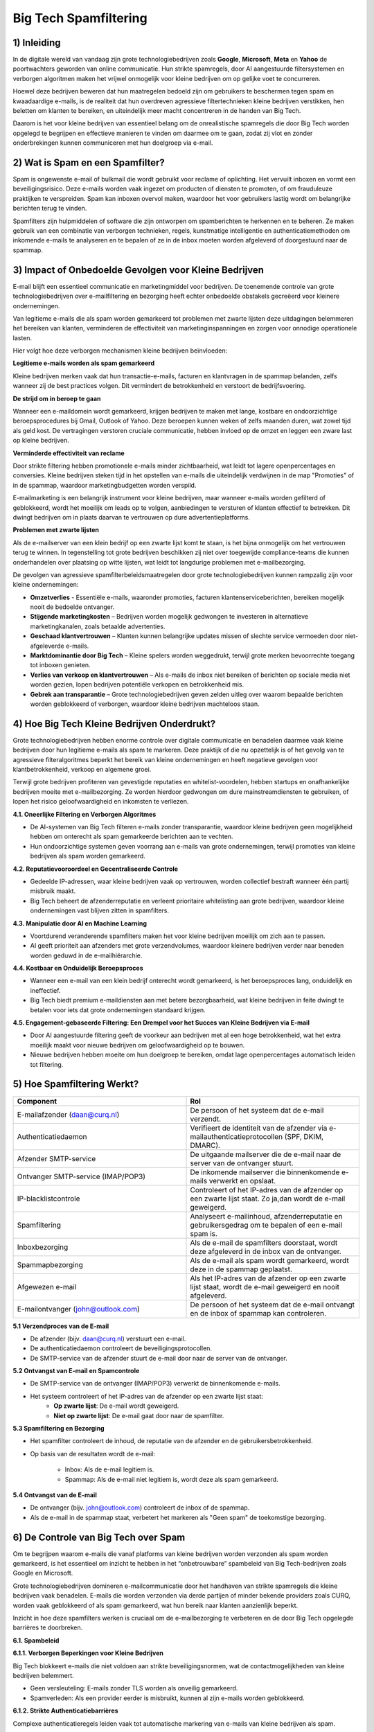 Big Tech Spamfiltering
======================

1) Inleiding
------------

In de digitale wereld van vandaag zijn grote technologiebedrijven zoals **Google**, **Microsoft**, **Meta** en **Yahoo** de
poortwachters geworden van online communicatie. Hun strikte spamregels, door AI aangestuurde filtersystemen en verborgen
algoritmen maken het vrijwel onmogelijk voor kleine bedrijven om op gelijke voet te concurreren.

Hoewel deze bedrijven beweren dat hun maatregelen bedoeld zijn om gebruikers te beschermen tegen spam en kwaadaardige e-mails,
is de realiteit dat hun overdreven agressieve filtertechnieken kleine bedrijven verstikken, hen beletten om klanten te bereiken,
en uiteindelijk meer macht concentreren in de handen van Big Tech.

Daarom is het voor kleine bedrijven van essentieel belang om de onrealistische spamregels die door Big Tech worden opgelegd te
begrijpen en effectieve manieren te vinden om daarmee om te gaan, zodat zij vlot en zonder onderbrekingen kunnen communiceren met
hun doelgroep via e-mail.

2) Wat is Spam en een Spamfilter?
---------------------------------

Spam is ongewenste e-mail of bulkmail die wordt gebruikt voor reclame of oplichting. Het vervuilt inboxen en vormt een beveiligingsrisico.
Deze e-mails worden vaak ingezet om producten of diensten te promoten, of om frauduleuze praktijken te verspreiden. Spam kan inboxen
overvol maken, waardoor het voor gebruikers lastig wordt om belangrijke berichten terug te vinden.

Spamfilters zijn hulpmiddelen of software die zijn ontworpen om spamberichten te herkennen en te beheren. Ze maken gebruik van een
combinatie van verborgen technieken, regels, kunstmatige intelligentie en authenticatiemethoden om inkomende e-mails te analyseren en
te bepalen of ze in de inbox moeten worden afgeleverd of doorgestuurd naar de spammap.

3) Impact of Onbedoelde Gevolgen voor Kleine Bedrijven
------------------------------------------------------

E-mail blijft een essentieel communicatie en marketingmiddel voor bedrijven. De toenemende controle van grote technologiebedrijven over
e-mailfiltering en bezorging heeft echter onbedoelde obstakels gecreëerd voor kleinere ondernemingen.

Van legitieme e-mails die als spam worden gemarkeerd tot problemen met zwarte lijsten deze uitdagingen belemmeren het bereiken van klanten,
verminderen de effectiviteit van marketinginspanningen en zorgen voor onnodige operationele lasten.

.. image:: media/bigtech003.png

Hier volgt hoe deze verborgen mechanismen kleine bedrijven beïnvloeden:

**Legitieme e-mails worden als spam gemarkeerd**

Kleine bedrijven merken vaak dat hun transactie-e-mails, facturen en klantvragen in de spammap belanden, zelfs wanneer zij
de best practices volgen. Dit vermindert de betrokkenheid en verstoort de bedrijfsvoering.

**De strijd om in beroep te gaan**

Wanneer een e-maildomein wordt gemarkeerd, krijgen bedrijven te maken met lange, kostbare en ondoorzichtige beroepsprocedures bij Gmail,
Outlook of Yahoo. Deze beroepen kunnen weken of zelfs maanden duren, wat zowel tijd als geld kost. De vertragingen verstoren
cruciale communicatie, hebben invloed op de omzet en leggen een zware last op kleine bedrijven.

**Verminderde effectiviteit van reclame**

Door strikte filtering hebben promotionele e-mails minder zichtbaarheid, wat leidt tot lagere openpercentages en conversies. Kleine
bedrijven steken tijd in het opstellen van e-mails die uiteindelijk verdwijnen in de map "Promoties" of in de spammap, waardoor
marketingbudgetten worden verspild.

E-mailmarketing is een belangrijk instrument voor kleine bedrijven, maar wanneer e-mails worden gefilterd of geblokkeerd, wordt
het moeilijk om leads op te volgen, aanbiedingen te versturen of klanten effectief te betrekken. Dit dwingt bedrijven om in plaats
daarvan te vertrouwen op dure advertentieplatforms.

**Problemen met zwarte lijsten**

Als de e-mailserver van een klein bedrijf op een zwarte lijst komt te staan, is het bijna onmogelijk om het vertrouwen terug te winnen. In
tegenstelling tot grote bedrijven beschikken zij niet over toegewijde compliance-teams die kunnen onderhandelen over plaatsing op witte
lijsten, wat leidt tot langdurige problemen met e-mailbezorging.

De gevolgen van agressieve spamfilterbeleidsmaatregelen door grote technologiebedrijven kunnen rampzalig zijn voor kleine ondernemingen:

- **Omzetverlies** - Essentiële e-mails, waaronder promoties, facturen klantenserviceberichten, bereiken mogelijk nooit de bedoelde
  ontvanger.
- **Stijgende marketingkosten** – Bedrijven worden mogelijk gedwongen te investeren in alternatieve marketingkanalen,
  zoals betaalde advertenties.
- **Geschaad klantvertrouwen** – Klanten kunnen belangrijke updates missen of slechte service vermoeden door niet-afgeleverde e-mails.
- **Marktdominantie door Big Tech** – Kleine spelers worden weggedrukt, terwijl grote merken bevoorrechte toegang tot inboxen genieten.
- **Verlies van verkoop en klantvertrouwen** – Als e-mails de inbox niet bereiken of berichten op sociale media niet worden gezien,
  lopen bedrijven potentiële verkopen en betrokkenheid mis.
- **Gebrek aan transparantie** – Grote technologiebedrijven geven zelden uitleg over waarom bepaalde berichten worden geblokkeerd of
  verborgen, waardoor kleine bedrijven machteloos staan.

4) Hoe Big Tech Kleine Bedrijven Onderdrukt?
--------------------------------------------

Grote technologiebedrijven hebben enorme controle over digitale communicatie en benadelen daarmee vaak kleine bedrijven door hun legitieme
e-mails als spam te markeren. Deze praktijk of die nu opzettelijk is of het gevolg van te agressieve filteralgoritmes beperkt het bereik
van kleine ondernemingen en heeft negatieve gevolgen voor klantbetrokkenheid, verkoop en algemene groei.

Terwijl grote bedrijven profiteren van gevestigde reputaties en whitelist-voordelen, hebben startups en onafhankelijke bedrijven moeite
met e-mailbezorging. Ze worden hierdoor gedwongen om dure mainstreamdiensten te gebruiken, of lopen het risico geloofwaardigheid en
inkomsten te verliezen.

**4.1. Oneerlijke Filtering en Verborgen Algoritmes**

- De AI-systemen van Big Tech filteren e-mails zonder transparantie, waardoor kleine bedrijven geen mogelijkheid hebben om onterecht
  als spam gemarkeerde berichten aan te vechten.
- Hun ondoorzichtige systemen geven voorrang aan e-mails van grote ondernemingen, terwijl promoties van kleine bedrijven als spam
  worden gemarkeerd.

**4.2. Reputatievooroordeel en Gecentraliseerde Controle**

- Gedeelde IP-adressen, waar kleine bedrijven vaak op vertrouwen, worden collectief bestraft wanneer één partij misbruik maakt.
- Big Tech beheert de afzenderreputatie en verleent prioritaire whitelisting aan grote bedrijven, waardoor kleine ondernemingen
  vast blijven zitten in spamfilters.

**4.3. Manipulatie door AI en Machine Learning**

- Voortdurend veranderende spamfilters maken het voor kleine bedrijven moeilijk om zich aan te passen.
- AI geeft prioriteit aan afzenders met grote verzendvolumes, waardoor kleinere bedrijven verder naar beneden worden geduwd in de
  e-mailhiërarchie.

**4.4. Kostbaar en Onduidelijk Beroepsproces**

- Wanneer een e-mail van een klein bedrijf onterecht wordt gemarkeerd, is het beroepsproces lang, onduidelijk en ineffectief.
- Big Tech biedt premium e-maildiensten aan met betere bezorgbaarheid, wat kleine bedrijven in feite dwingt te betalen voor iets dat grote
  ondernemingen standaard krijgen.

**4.5. Engagement-gebaseerde Filtering: Een Drempel voor het Succes van Kleine Bedrijven via E-mail**

- Door AI aangestuurde filtering geeft de voorkeur aan bedrijven met al een hoge betrokkenheid, wat het extra moeilijk maakt voor
  nieuwe bedrijven om geloofwaardigheid op te bouwen.
- Nieuwe bedrijven hebben moeite om hun doelgroep te bereiken, omdat lage openpercentages automatisch leiden tot filtering.

5) Hoe Spamfiltering Werkt?
---------------------------

.. image:: media/bigtech001.png

.. list-table::
   :widths: 25 25
   :header-rows: 1

   * - Component
     - Rol
   * - E-mailafzender (daan@curq.nl)
     - De persoon of het systeem dat de e-mail verzendt.
   * - Authenticatiedaemon
     - Verifieert de identiteit van de afzender via e-mailauthenticatieprotocollen (SPF, DKIM, DMARC).
   * - Afzender SMTP-service
     - De uitgaande mailserver die de e-mail naar de server van de ontvanger stuurt.
   * - Ontvanger SMTP-service (IMAP/POP3)
     - De inkomende mailserver die binnenkomende e-mails verwerkt en opslaat.
   * - IP-blacklistcontrole
     - Controleert of het IP-adres van de afzender op een zwarte lijst staat. Zo ja,dan wordt de e-mail geweigerd.
   * - Spamfiltering
     - Analyseert e-mailinhoud, afzenderreputatie en gebruikersgedrag om te bepalen of een e-mail spam is.
   * - Inboxbezorging
     - Als de e-mail de spamfilters doorstaat, wordt deze afgeleverd in de inbox van de ontvanger.
   * - Spammapbezorging
     - Als de e-mail als spam wordt gemarkeerd, wordt deze in de spammap geplaatst.
   * - Afgewezen e-mail
     - Als het IP-adres van de afzender op een zwarte lijst staat, wordt de e-mail geweigerd en nooit afgeleverd.
   * - E-mailontvanger (john@outlook.com)
     - De persoon of het systeem dat de e-mail ontvangt en de inbox of spammap kan controleren.

**5.1 Verzendproces van de E-mail**

- De afzender (bijv. daan@curq.nl) verstuurt een e-mail.
- De authenticatiedaemon controleert de beveiligingsprotocollen.
- De SMTP-service van de afzender stuurt de e-mail door naar de server van de ontvanger.

**5.2 Ontvangst van E-mail en Spamcontrole**

- De SMTP-service van de ontvanger (IMAP/POP3) verwerkt de binnenkomende e-mails.
- Het systeem controleert of het IP-adres van de afzender op een zwarte lijst staat:
      - **Op zwarte lijst**: De e-mail wordt geweigerd.
      - **Niet op zwarte lijst**: De e-mail gaat door naar de spamfilter.

**5.3 Spamfiltering en Bezorging**

- Het spamfilter controleert de inhoud, de reputatie van de afzender en de gebruikersbetrokkenheid.
- Op basis van de resultaten wordt de e-mail:

   - Inbox: Als de e-mail legitiem is.
   - Spammap: Als de e-mail niet legitiem is, wordt deze als spam gemarkeerd.

**5.4 Ontvangst van de E-mail**

- De ontvanger (bijv. john@outlook.com) controleert de inbox of de spammap.
- Als de e-mail in de spammap staat, verbetert het markeren als "Geen spam" de toekomstige bezorging.

6) De Controle van Big Tech over Spam
-------------------------------------

Om te begrijpen waarom e-mails die vanaf platforms van kleine bedrijven worden verzonden als spam worden gemarkeerd,
is het essentieel om inzicht te hebben in het “onbetrouwbare” spambeleid van Big Tech-bedrijven zoals Google en Microsoft.

Grote technologiebedrijven domineren e-mailcommunicatie door het handhaven van strikte spamregels die kleine bedrijven
vaak benadelen. E-mails die worden verzonden via derde partijen of minder bekende providers zoals CURQ, worden vaak geblokkeerd
of als spam gemarkeerd, wat hun bereik naar klanten aanzienlijk beperkt.

Inzicht in hoe deze spamfilters werken is cruciaal om de e-mailbezorging te verbeteren en de door Big Tech opgelegde
barrières te doorbreken.

**6.1. Spambeleid**

**6.1.1. Verborgen Beperkingen voor Kleine Bedrijven**

Big Tech blokkeert e-mails die niet voldoen aan strikte beveiligingsnormen, wat de contactmogelijkheden van
kleine bedrijven belemmert.

- Geen versleuteling: E-mails zonder TLS worden als onveilig gemarkeerd.
- Spamverleden: Als een provider eerder is misbruikt, kunnen al zijn e-mails worden geblokkeerd.

**6.1.2. Strikte Authenticatiebarrières**

Complexe authenticatieregels leiden vaak tot automatische markering van e-mails van kleine bedrijven als spam.

- SPF: Bevestigt de legitimiteit van de afzender; bij falen daalt de geloofwaardigheid.
- DKIM: Voegt een digitale handtekening toe om manipulatie te voorkomen.
- DMARC: Bepaalt hoe e-mails met mislukte SPF- en DKIM-controles worden behandeld. Zonder deze protocollen worden
  e-mails geblokkeerd, wat klantcontact bemoeilijkt.

**6.1.3. Gekleurde Spamfilters Bevoordelen Big Tech**

Big Tech scant e-mails agressief en blokkeert daarbij vaak legitieme berichten van kleine bedrijven.

- Spamtriggers: Te veel links, misleidende onderwerpregels, grote bijlagen of woorden als "gratis" of "klik hier"
  activeren de spamfilters.
- Geen personalisatie: Generieke e-mails worden vaak als spam gemarkeerd. Grote bedrijven met een gevestigde reputatie daarentegen
  genieten van betere plaatsing in de inbox.

**6.1.4. Oneerlijk Afzenderreputatiesysteem**

Big Tech houdt de e-mailreputatie bij en straft daarbij vaak kleine bedrijven.

- Slechte reputatie: Hoge bouncepercentages of spamklachten leiden tot blokkering.
- Problemen met zwarte lijsten: Te veel klachten kunnen leiden tot blokkering van een volledig e-maildomein.

**6.1.5. Strikte Naleving Bevoordeelt Big Tech**

Big Tech handhaaft strikte e-mailwetten (zoals CAN-SPAM, GDPR, CASL), waardoor e-mailmarketing voor kleine bedrijven moeilijker wordt.

- Privacyregels: E-mails van providers zonder strikte gegevensbeleid kunnen worden geweigerd.
- Afmeldmogelijkheid: Ontbrekende opt-out-links leiden tot markering als spam.

**6.2. Spamfilters**

**6.2.1 Zwarte lijsten en witte lijsten**:

- Zwarte lijsten: Lijsten van bekende spamverzenders wiens e-mails automatisch worden geblokkeerd.
- Whitelists: Lijsten van vertrouwde afzenders wiens e-mails strenge filtering omzeilen.

**6.2.2 Strikte authenticatie**: Verifieert de legitimiteit van de afzender met behulp van e-mailauthenticatieprotocollen zoals SPF,
DKIM en DMARC.

**6.2.3 AI-gestuurde inhoudsfiltering**: Gebruikt verborgen algoritmen om e-mails te scannen op spamgerelateerde trefwoorden,
zinnen of patronen, waarbij vaak legitieme berichten worden gemarkeerd.

**6.2.4 IP- en domeinreputatie**: Beoordeelt het IP-adres en de domeingeschiedenis van de afzender op eerdere spamactiviteiten.

6.2.5 Gebruikersbetrokkenheidsmonitoring: Analyseert hoe ontvangers met e-mails omgaan om te bepalen of toekomstige e-mails van
dezelfde afzender in de inbox, de spammap of volledig geblokkeerd moeten worden geplaatst.

**6.3. Veelvoorkomende redenen waarom kleine e-mailserviceprovider (ESP) als spam worden gemarkeerd**

Kleine bedrijven hebben vaak te maken met bezorgproblemen als gevolg van verschillende factoren, waaronder:

- **Gedeelde IP-reputatie** – Veel kleine bedrijven maken gebruik van externe e-maildiensten die werken met gedeelde IP-adressen.
  Als andere gebruikers van hetzelfde IP spam versturen, lijdt de reputatie van alle afzenders op dat IP daaronder.
- **Gebrek aan juiste authenticatie** – Ontbrekende of verkeerd geconfigureerde SPF, DKIM en DMARC-records kunnen ertoe leiden dat
  e-mails worden geweigerd of als spam worden gemarkeerd.
- **Lage betrokkenheidspercentages** – E-mails die ontvangers vaak negeren, ongeopend verwijderen of als spam markeren, dragen bij
  aan een negatieve afzenderreputatie.
- **Gebruik van triggerwoorden** – Bepaalde zinnen zoals “Gratis Aanbieding”, “Handel Nu” of “Gegarandeerd” kunnen spamfilters activeren.

7) Hoe kleine bedrijven zich kunnen weren om de e-mailbezorging te verbeteren?
------------------------------------------------------------------------------

Om de e-mailbezorging te verbeteren en te voorkomen dat berichten als spam worden gemarkeerd, moeten kleine bedrijven de volgende
strategieën toepassen:

.. image:: media/bigtech002.png

- **Gebruik een statisch IP-adres** – Vermijd gedeelde IP’s om meer controle te behouden over de afzenderreputatie.
- **Warm e-mailverzending geleidelijk op** – Begin met kleinere e-mailbatches om vertrouwen op te bouwen bij e-mailproviders
- **Stimuleer klantinteractie** – Moedig ontvangers aan om te antwoorden, e-mails als belangrijk te markeren of de afzender
  toe te voegen aan hun contacten.
- **Vermijd spamtriggers** – Stel e-mailinhoud zorgvuldig op om veelvoorkomende spamwoorden te vermijden.
- **Volg de beste e-mailpraktijken** – Gebruik geverifieerde e-maildomeinen, vermijd spamachtige woorden en bied een eenvoudige
  manier om af te melden.
- **Optimaliseer SEO op de juiste manier** – Vermijd overmatig gebruik van zoekwoorden, dubbele inhoud en verdachte backlinks.
- **Monitor je online reputatie** – Controleer regelmatig op zwarte lijsten en behandel klachten van klanten snel.

8) Waarom kiezen voor een kleine, onafhankelijke ESP?
-----------------------------------------------------

In de wereld van e-mailmarketing kan het kiezen van de juiste e-mailserviceprovider (ESP) het verschil maken in hoe effectief je
klanten bereikt. Grote namen zoals
Google, Microsoft en andere toonaangevende aanbieders domineren de markt, maar hanteren strikte en ondoorzichtige filterbeleid die
e-mails van kleine bedrijven vaak onterecht als spam markeren.

Daarentegen biedt het kiezen van een kleinere, onafhankelijke ESP die prioriteit geeft aan bezorgbaarheid en eerlijkheid verschillende
belangrijke voordelen, zoals:

**8.1. Betere bezorgbaarheid**

- Richt je op het garanderen dat e-mails de inbox bereiken in plaats van te verdwijnen in de spammap.
- Bied gepersonaliseerd reputatiebeheer aan om bedrijven te helpen een hoge e-mailcredibiliteit te behouden.
- Vermijd al te strikte filteralgoritmen die grote bedrijven bevoordelen boven kleinere ondernemingen.

**8.2. Meer controle en transparantie**

- Duidelijke richtlijnen en ondersteuning om je te helpen de e-mailprestaties te optimaliseren.
- Rechtstreekse communicatie met afleveringsdeskundigen in plaats van geautomatiseerde ondersteuningsreacties.
- Aanpasbare filteropties, zodat je e-mails niet onterecht worden geblokkeerd.

**8.3. Geen oneerlijke reputatiegebaseerde filtering**

Grote techbedrijven bestraffen vaak afzenders met een laag e-mailvolume of nieuwe domeinen, omdat ze aannemen dat deze onbetrouwbaar
zijn. Kleinere e-mail serviceproviders beoordelen e-mails op basis van daadwerkelijke kwaliteit en betrokkenheid, niet alleen op
historische reputatie.

**8.4. Geen pay-to-play-tactieken**

Veel grote e-mailserviceproviders (ESPs) dwingen bedrijven in pay-to-play-modellen, waarbij alleen degenen die betalen voor
premiumdiensten of advertenties voorrang krijgen in de inbox. Kleine ESPs bieden:

- Gelijke toegang voor bedrijven van alle groottes, zonder verplichte dure upgrades.
- Geen verborgen bevoordeling van grote bedrijven, wat zorgt voor een gelijk speelveld.
- Een toewijding aan eerlijke bezorging in plaats van het voortrekken van adverteerders.

**8.5. Gepersonaliseerde klantenservice en toegewijde ondersteuning**

In tegenstelling tot grote ESPs die vertrouwen op algemene, geautomatiseerde reacties, bieden onafhankelijke providers vaak:

- Toegewijde ondersteuningsteams die afleverproblemen snel helpen oplossen.
- Persoonlijke begeleiding bij het verbeteren van e-mailcampagnes en het vermijden van spamtriggers.
- Flexibele oplossingen die zijn afgestemd op de specifieke behoeften van jouw bedrijf.

**8.6. Meer flexibiliteit en schaalbaarheid voor groeiende bedrijven**

In tegenstelling tot starre, corporate ESPs bieden onafhankelijke providers schaalbare, flexibele prijsmodellen en op maat gemaakte
e-mailoplossingen die meegroeien met de behoeften van jouw bedrijf.

9) FOSS-oplossingen
-------------------

Voor kleine bedrijven die klanten willen bereiken zonder vast te lopen in de spamfilters van grote techbedrijven, zijn er verschillende
Free and Open Source Software (FOSS)-oplossingen die kunnen helpen bij het verbeteren van de afleverbaarheid, het verhogen van de
betrokkenheid en het omzeilen van spamfilters.

Hier zijn enkele strategieën en tools die nuttig kunnen zijn:

**9.1. Zelfgehoste e-mailservers met geavanceerde configuratie**

Door je eigen e-mailserver te hosten, heb je volledige controle over de configuratie. Dit stelt je in staat om externe
spamfilters – zoals die van Gmail, Outlook en andere te omzeilen.

.. list-table::
   :widths: 20 20
   :header-rows: 1

   * - Hulpmiddel
     - Beschrijving
   * - Postfix
     - Een betrouwbare open-source mail transfer agent (MTA) die kan worden geconfigureerd voor het beheren van uitgaande e-mail.
       Postfix ondersteunt integratie met spamfilteringtools en helpt bij het waarborgen van een goede afleverbaarheid.
   * - Dovecot
     - Voor het veilig en efficiënt ontvangen van e-mail.
   * - Rspamd
     - Wanneer je je eigen e-mailserver beheert, is het essentieel om spamfiltering in te stellen. Rspamd biedt hoogwaardige
       filtering en is flexibeler dan het vertrouwen op de spamfilters van grote techbedrijven.
   * - Let's Encrypt
     - Zorg voor veilige verbindingen tussen de mailserver en gebruikers met SSL/TLS-versleuteling. Dit is steeds
       belangrijker voor het opbouwen van vertrouwen bij spamfilters.

**9.2. Instellen van DMARC, DKIM en SPF**

Om de afleverbaarheid van e-mails te verbeteren en ervoor te zorgen dat je e-mails niet als spam worden gemarkeerd,
is het essentieel om **DMARC** (Domain-based Message Authentication, Reporting & Conformance), **DKIM** (DomainKeys
Identified Mail) en **SPF** (Sender Policy Framework) correct te configureren.

Deze protocollen verifiëren je e-maildomein en geven een signaal aan ontvangende mailservers dat je e-mails legitiem zijn.
De meeste grote e-mailproviders (zoals Gmail en Outlook) gebruiken deze instellingen om spam effectief te filteren.


.. list-table::
   :widths: 20 20
   :header-rows: 1

   * - Hulpmiddel
     - Beschrijving

   * - OpenDKIM (voor DKIM)
     - Helpt bij het configureren van domeinondertekening voor uitgaande e-mails.

   * - opendmarc (voor DMARC)
     - Helpt bij het implementeren en beheren van DMARC-beleid voor je domein.

   * - SPF (Afzenderbeleid Kader)
     - Zorg ervoor dat je SPF-record correct is ingesteld om de IP-adressen van je uitgaande mailserver te
       verifiëren.

**9.3. Gebruik van mailinglijstsoftware**

Het gebruik van een zelf-gehoste of open-source e-mailmarketing- en mailinglijsttool zorgt ervoor dat je bedrijf klanten
rechtstreeks kan bereiken, zonder afhankelijk te zijn
van de marketingplatforms van grote techbedrijven, die mogelijk strikte regels of spamfilters hanteren.

.. list-table::
   :widths: 20 20
   :header-rows: 1


   * - Hulpmiddel
     - Beschrijving

   * - Mailtrain
     - Helpt je bij het configureren van domeinondertekening voor uitgaande e-mail.

   * - Mautic
     - Helpt je bij het implementeren en beheren van DMARC-beleid voor je domein.

   * - phpList
     - Zorg ervoor dat je SPF-record correct is ingesteld om de IP-adressen van je uitgaande mailserver te verifiëren.

**9.4. SMTP-relayservices (open-source of betaalbaar)**

Als je je eigen e-mailinfrastructuur niet wilt beheren, kun je gebruikmaken van externe SMTP-relayservices om de
afleverbaarheid van e-mails te verbeteren. Deze diensten hebben over het algemeen een betere reputatie voor het verzende
van e-mails en helpen spamfilters te omzeilen door strikte standaarden aan te houden.

.. list-table::
   :widths: 20 20
   :header-rows: 1


   * - Hulpmiddel
     - Beschrijving

   * - Postal
     - Een open-source platform voor e-mailverzending waarmee je e-mails kunt versturen met geavanceerde configuratie en
       tracking.

   * - Sendmail (open-source)
     - Een MTA (Mail Transfer Agent) die wordt gebruikt voor het verzenden,ontvangen en routeren van e-mail. Wordt vaak gebruikt
       in combinatie met andere tools zoals Postfix.

   * - Mailgun (gratis versie)
     - Hoewel Mailgun niet volledig open-source is, biedt het een open API en een gratis versie die kleine bedrijven kan helpen
       bij het versturen van transactionele e-mails volgens de beste e-mailpraktijken.

**9.5. Moedig gebruikers aan om je e-mailadres op de witte lijst te zetten**

Moedig je klanten aan om je e-mailadres of domein op de witte lijst te zetten, zodat je e-mails niet in hun spammap terechtkomen.
Dit is vooral belangrijk voor bedrijven
met een loyale klantenbasis, die rechtstreeks invloed kunnen hebben op het succes van e-mailcampagnes.

- **Bevestigingsmail bij inschrijving**: Nadat een gebruiker zich heeft ingeschreven voor je nieuwsbrief of dienst, stuur je een e-mail
  met het verzoek: “Bevestig je inschrijving”, inclusief instructies om je e-mailadres te whitelisten.
- **Herinnering om toe te voegen aan adresboek**: Voeg in je eerste e-mail of nieuwsbrief een herinnering toe waarin
  je gebruikers vraagt om je e-mailadres aan hun adresboek toe te voegen, om te voorkomen dat het als spam wordt gemarkeerd.

Er zijn verschillende gratis en open-source (FOSS) oplossingen beschikbaar voor het filteren van spam. Deze tools kunnen bedrijven of
individuen helpen om spam effectief te beheren, zonder afhankelijk te zijn van propriëtaire diensten. Hieronder vind je enkele populaire
FOSS-tools die je kunt overwegen voor het filteren van e-mail spam:

.. list-table::
   :widths: 20 20
   :header-rows: 1


   * - Hulpmiddel
     - Belangrijkste kenmerken

   * - SpamAssassin
     - - Aanpasbare regelsets.
       - Ondersteunt diverse plug-ins voor extra filtermogelijkheden.
       - Kan worden geïntegreerd met andere e-mailsystemen (zoals Postfix, Sendmail, Exim).
       - Actieve gemeenschap en regelmatige updates.

   * - Rspamd
     - - Hoge prestaties en ontworpen om grote hoeveelheden e-mail te verwerken.
       - Ingebouwde ondersteuning voor DKIM, DMARC, SPF en greylisting.
       - Machine learning voor verbeterde spamdetectie.
       - Webgebaseerde gebruikersinterface voor configuratie.
       - Integratie met populaire MTA-systemen (Mail Transfer Agent) zoals Postfix, Exim en Sendmail.

   * - Amavisd-new
     - - Integreert met externe spamfiltersystemen zoals SpamAssassin, Razor en Pyzor.
       - Ondersteunt virusscanning met populaire tools zoals ClamAV.
       - Biedt flexibele beleidsinstellingen en eenvoudige integratie met mailservers.

   * - MailScanner
     - - Integratie met SpamAssassin en ClamAV voor spam- en virusfiltering.
       - Biedt een webinterface voor beheer.
       - Zeer configureerbaar, met veel opties voor het verfijnen van het filterproces.
       - Ondersteunt zowel inkomende als uitgaande e-mailfiltering.

   * - Procmail
     - - Regelgebaseerde e-mailfiltering.
       - Ondersteunt integratie met andere tools voor spamdetectie.
       - Kan worden gebruikt voor het beheren van e-mailbezorging en sortering.

   * - Bogofilter
     - - Bayesiaanse filtering voor hoge nauwkeurigheid.
       - Lichtgewicht en efficiënt met een laag geheugengebruik.
       - Eenvoudige configuratie en integratie met andere tools zoals Procmail.

   * - Zerospam
     - - Biedt verschillende filtermechanismen (DNSBL, greylisting en Bayesiaans).
       - Werkt met populaire MTA’s zoals Postfix, Sendmail en Exim.
       - Biedt webgebaseerd beheer.

   * - DSpam
     - - Adaptieve filtering op basis van machine learning.
       - Hoge nauwkeurigheid bij het filteren van spamberichten.
       - Lichtgewicht en laag in hulpbronnenverbruik.

   * - Filterbay
     - - Bayesiaanse filtering voor spamclassificatie.
       - Webinterface voor het beheren van training.
       - Kan worden geïntegreerd met bestaande e-mailsystemen.

   * - ClamAV
     - - Gratis, open-source antivirussoftware.
       - Integratie met e-mailsystemen om inkomende en uitgaande berichten op malware te scannen.
       - Regelmatige handtekeningupdates om up-to-date te blijven met bedreigingen.

10) Essentiële Hervormingen voor een Eerlijk E-mail Ecosysteem
--------------------------------------------------------------

Om een eerlijker, transparanter en gedecentraliseerd e-mailecosysteem te creëren, moeten overheden, Big Tech en het publiek
samenwerken om de huidige ongelijkheden aan te pakken.

.. image:: media/bigtech004.png

**Belangrijke hervormingen omvatten**:

**10.1. Voor overheden**:

- **Regulerend Toezicht**: Voer strengere regels in die e-mailproviders (ESP's) verplichten om spamfilteralgoritmes openbaar te maken
  en eerlijke e-mail bezorging te waarborgen.
- **Transparantievereisten**: Vereis duidelijke opt-in/opt-out mechanismen voor filterbeleidsmaatregelen, zodat gebruikers controle
  hebben over hun inboxen.
- **Verantwoordelijkheidskaders**: Stel onafhankelijke commissies in om mailbeleid te auditen en naleving van eerlijke praktijken
  te waarborgen.

**10.2. Voor Big Tech**:

- Meer Transparantie: Leg duidelijk uit waarom e-mails als spam worden gemarkeerd en bied bruikbare feedback aan afzenders.
- Gebalanceerde Filtering: Beoordeel e-mails op basis van authenticiteit en nut, niet op de grootte van de afzender, zodat kleine
  bedrijven eerlijk worden behandeld.
- Eenvoudigere Beroepsprocedures: Creëer snellere en eenvoudigere processen voor het oplossen van onterechte spammarkeringen.
- Ondersteun Lage-Volume Afzenders: Stop met het bestraffen van infrequente afzenders en focus op e-mailkwaliteit boven kwantiteit.
- Verminder Onterechte Spamlabels: Verbeter de filternauwkeurigheid om te voorkomen dat legitieme e-mails verkeerd worden geclassificeerd.

**10.3. Voor het publiek**:

- **Verhoog Bewustzijn**: Onderwijs anderen over de spambeleidsmaatregelen van Big Tech en de impact ervan.
- **Gebruik Alternatieven**: Stap over naar transparante, gebruiksvriendelijke e-mail platforms.
- **Eis Transparantie**: Zet ESP's onder druk om spamclassificatiemethoden openbaar te maken en vooroordelen te vermijden.
- **Meld Problemen**: Markeer onterecht filteren en eis herziening van onterechte spammarkeringen.
- **Betrek Wetgevers**: Pleit voor strengere regelgeving tegen monopolistische praktijken.
- **Steun Ethische Tech**: Investeer in open-source, verborgen privacygerichte e-mailoplossingen.

Door overheidsactie, bedrijfsverantwoordelijkheid en publieke belangenbehartiging te combineren, kunnen we een eerlijk, transparant en
rechtvaardig e-mail ecosysteem voor iedereen opbouwen.

11) Conclusie
--------------

**Laat Big Tech niet de communicatie controleren, steun decentralisatie!**

Hun e-mailfilterprocessen, verborgen algoritmes en reputatiegebaseerde vooroordelen hebben een pay-to-play omgeving gecreëerd die grote
bedrijven bevoordeelt en kleine bedrijven beperkt in hun e-mailcommunicatie. Het is tijd om de dominantie van Big Tech uit te dagen en
een eerlijk, transparant e-mailfilterproces te eisen waarmee alle bedrijven, groot of klein, hun publiek kunnen bereiken zonder censuur
of pay-to-play tactieken.

Kleine ESP's bieden eerlijkheid, transparantie en betere bezorging. Door te kiezen voor een kleine, onafhankelijke ESP kunnen bedrijven
onterechte blokkades, inbox-onderdrukking en monetisatie ten koste van hen vermijden. In plaats daarvan profiteren ze van eerlijke
behandeling, betere e-mailbezorging, persoonlijke ondersteuning en volledige controle over hun communicatie, zonder beperkt te
worden door de regels van Big Tech.

